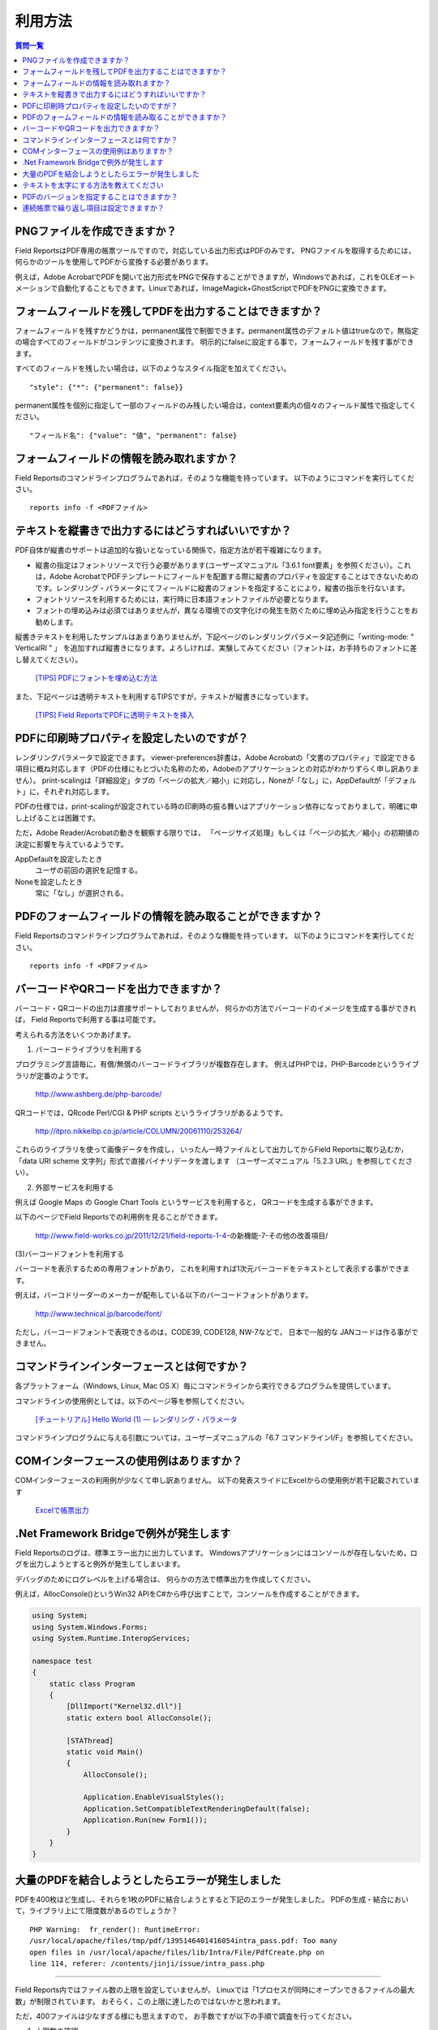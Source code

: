 利用方法
========

.. contents:: 質問一覧
   :local:

PNGファイルを作成できますか？
-----------------------------

Field ReportsはPDF専用の帳票ツールですので，対応している出力形式はPDFのみです。
PNGファイルを取得するためには，何らかのツールを使用してPDFから変換する必要があります。

例えば，Adobe AcrobatでPDFを開いて出力形式をPNGで保存することができますが，Windowsであれば，これをOLEオートメーションで自動化することもできます。Linuxであれば，ImageMagick+GhostScriptでPDFをPNGに変換できます。

フォームフィールドを残してPDFを出力することはできますか？
---------------------------------------------------------

フォームフィールドを残すかどうかは，permanent属性で制御できます。permanent属性のデフォルト値はtrueなので，無指定の場合すべてのフィールドがコンテンツに変換されます。
明示的にfalseに設定する事で，フォームフィールドを残す事ができます。

すべてのフィールドを残したい場合は，以下のようなスタイル指定を加えてください。

::

    "style": {"*": {"permanent": false}}

permanent属性を個別に指定して一部のフィールドのみ残したい場合は，context要素内の個々のフィールド属性で指定してください。

::

    "フィールド名": {"value": "値", "permanent": false}


フォームフィールドの情報を読み取れますか？
------------------------------------------

Field Reportsのコマンドラインプログラムであれば，そのような機能を持っています。 以下のようにコマンドを実行してください。

::

    reports info -f <PDFファイル>


テキストを縦書きで出力するにはどうすればいいですか？
----------------------------------------------------

PDF自体が縦書のサポートは追加的な扱いとなっている関係で，指定方法が若干複雑になります。

- 縦書の指定はフォントリソースで行う必要があります(ユーザーズマニュアル「3.6.1 font要素」を参照ください）。これは，Adobe AcrobatでPDFテンプレートにフィールドを配置する際に縦書のプロパティを設定することはできないためのです。レンダリング・パラメータにてフィールドに縦書のフォントを指定することにより，縦書の指示を行ないます。

- フォントリソースを利用するためには，実行時に日本語フォントファイルが必要となります。

- フォントの埋め込みは必須ではありませんが，異なる環境での文字化けの発生を防ぐために埋め込み指定を行うことをお勧めします。

縦書きテキストを利用したサンプルはあまりありませんが，下記ページのレンダリングパラメータ記述例に「writing-mode: " VerticalRl " 」 を追加すれば縦書きになります。よろしければ、実験してみてください（フォントは，お手持ちのフォントに差し替えてください）。

    `[TIPS] PDFにフォントを埋め込む方法 <http://www.field-works.co.jp/2012/03/20/tips/>`_

また、下記ページは透明テキストを利用するTIPSですが，テキストが縦書きになっています。

    `[TIPS] Field ReportsでPDFに透明テキストを挿入 <http://www.field-works.co.jp/2012/01/16/tips/>`_


PDFに印刷時プロパティを設定したいのですが？
-------------------------------------------

レンダリングパラメータで設定できます。
viewer-preferences辞書は，Adobe Acrobatの「文書のプロパティ」で設定できる項目に概ね対応します（PDFの仕様にもとづいた名称のため，Adobeのアプリケーションとの対応がわかりずらく申し訳ありません）。
print-scalingは「詳細設定」タブの「ページの拡大／縮小」に対応し，Noneが「なし」に，AppDefaultが「デフォルト」に，それぞれ対応します。

PDFの仕様では，print-scalingが設定されている時の印刷時の振る舞いはアプリケーション依存になっておりまして，明確に申し上げることは困難です。

ただ，Adobe Reader/Acrobatの動きを観察する限りでは，
「ページサイズ処理」もしくは「ページの拡大／縮小」の初期値の決定に影響を与えているようです。

AppDefaultを設定したとき
    ユーザの前回の選択を記憶する。

Noneを設定したとき
    常に「なし」が選択される。


PDFのフォームフィールドの情報を読み取ることができますか？
---------------------------------------------------------

Field Reportsのコマンドラインプログラムであれば，そのような機能を持っています。
以下のようにコマンドを実行してください。

::

    reports info -f <PDFファイル>


バーコードやQRコードを出力できますか？
--------------------------------------

バーコード・QRコードの出力は直接サポートしておりませんが，
何らかの方法でバーコードのイメージを生成する事ができれば，
Field Reportsで利用する事は可能です。

考えられる方法をいくつかあげます。

(1) バーコードライブラリを利用する

プログラミング言語毎に，有償/無償のバーコードライブラリが複数存在します。
例えばPHPでは，PHP-Barcodeというライブラリが定番のようです。

    http://www.ashberg.de/php-barcode/

QRコードでは，QRcode Perl/CGI & PHP scripts というライブラリがあるようです。

    http://itpro.nikkeibp.co.jp/article/COLUMN/20061110/253264/

これらのライブラリを使って画像データを作成し，
いったん一時ファイルとして出力してからField Reportsに取り込むか，
「data URI scheme 文字列」形式で直接バイナリデータを渡します
（ユーザーズマニュアル「5.2.3 URL」を参照してください）。

(2) 外部サービスを利用する

例えば Google Maps の Google Chart Tools というサービスを利用すると，
QRコードを生成する事ができます。

以下のページでField Reportsでの利用例を見ることができます。

    http://www.field-works.co.jp/2011/12/21/field-reports-1-4-の新機能-7-その他の改善項目/

(3)バーコードフォントを利用する

バーコードを表示するための専用フォントがあり，
これを利用すれば1次元バーコードをテキストとして表示する事ができます。

例えば，バーコドリーダーのメーカーが配布している以下のバーコードフォントがあります。

    http://www.technical.jp/barcode/font/

ただし，バーコードフォントで表現できるのは，CODE39, CODE128, NW-7などで，
日本で一般的な JANコードは作る事ができません。


コマンドラインインターフェースとは何ですか？
--------------------------------------------

各プラットフォーム（Windows, Linux, Mac OS X）毎にコマンドラインから実行できるプログラムを提供しています。

コマンドラインの使用例としては，以下のページ等を参照してください。

    `[チュートリアル] Hello World (1) ― レンダリング・パラメータ <http://www.field-works.co.jp/2011/12/22/レシピ-hello-world-1-レンダリング-パラメータ/>`_

コマンドラインプログラムに与える引数については，ユーザーズマニュアルの「6.7 コマンドラインI/F」を参照してください。

COMインターフェースの使用例はありますか？
-----------------------------------------

COMインターフェースの利用例が少なくて申し訳ありません。
以下の発表スライドにExcelからの使用例が若干記載されています

    `Excelで帳票出力 <http://www.slideshare.net/field-works/excel-42415819>`_


.Net Framework Bridgeで例外が発生します
----------------------------------------

Field Reportsのログは、標準エラー出力に出力しています。 Windowsアプリケーションにはコンソールが存在しないため，ログを出力しようとすると例外が発生してしまいます。

デバッグのためにログレベルを上げる場合は、 何らかの方法で標準出力を作成してください。

例えば，AllocConsole()というWin32 APIをC#から呼び出すことで，コンソールを作成することができます。

.. sourcecode:: csharp

    using System;
    using System.Windows.Forms;
    using System.Runtime.InteropServices;

    namespace test
    {
        static class Program
        {
            [DllImport("Kernel32.dll")]
            static extern bool AllocConsole();

            [STAThread]
            static void Main()
            {
                AllocConsole();

                Application.EnableVisualStyles();
                Application.SetCompatibleTextRenderingDefault(false);
                Application.Run(new Form1());
            }
        }
    }


大量のPDFを結合しようとしたらエラーが発生しました
-------------------------------------------------

PDFを400枚ほど生成し、それらを1枚のPDFに結合しようとすると下記のエラーが発生しました。
PDFの生成・結合において，ライブラリ上にて限度数があるのでしょうか？

::

    PHP Warning:  fr_render(): RuntimeError:
    /usr/local/apache/files/tmp/pdf/1395146401416054intra_pass.pdf: Too many
    open files in /usr/local/apache/files/lib/Intra/File/PdfCreate.php on
    line 114, referer: /contents/jinji/issue/intra_pass.php

-------------------------------------------------

Field Reports内ではファイル数の上限を設定していませんが， Linuxでは「1プロセスが同時にオープンできるファイルの最大数」が制限されています。 おそらく，この上限に達したのではないかと思われます。

ただ，400ファイルは少なすぎる様にも思えますので， お手数ですが以下の手順で調査を行ってください。

(1) 上限数の確認

PHPを動作させているユーザで，以下のコマンドを実行してください。

::

    $ ulimit -a

open filesは，幾つに設定されているでしょうか？

(2) 実際にオープンしているファイルの確認

オープンしたファイルをクローズしていない処理があるのかもしれません。 lsofコマンドを使って，PHPのプロセスが現在開いているファイルを確認してください。 /usr/sbin/lsof などに存在しなければ，追加でインストールしてください（以下はCentOSの例）。

::

    $ sudo yum install lsof

可能であれば，ご報告いただいたエラーが発生する直前のタイミングを狙って， lsofコマンドを実行してください。

::

    $ sudo /usr/sbin/lsof

特定のファイルを大量に開いているなどの傾向はみられるでしょうか？


テキストを太字にする方法を教えてください
----------------------------------------

可能であれば，太字体の日本語フォントを使用していただいたほうが仕上がりがきれいになるとは思いますが， 文字の縁取りを表示することで擬似的に太字にする方法をご紹介します。

text-stroke-colorは通常「透明」になっていて非表示状態ですが， これに表示色を指定すれば，縁取りが表示されます。 さらに強調したい場合は，text-stroke-widthを1より大きい数にしてください。

ただし，単にtext-stroke-colorを設定すると，描画モードが切り替わって白抜き文字になってしまいます。 その場合は，同時にcolorにも同色を指定してください。

.. sourcecode:: json

    {
        "template": {"paper": "A4"},
        "context": {
            "hello1": {
                "new": "Tx",
                "value": "Hello, World!",
                "rect": [100, 700, 400, 750]
            },
            "hello2": {
                "new": "Tx",
                "value": "Hello, Bold!",
                "color": "Black",
                "text-stroke-color": "Black",
                "text-stroke-width": 1,
                "rect": [100, 600, 400, 650]
            }
        }
    }

PDFのバージョンを指定することはできますか？
-------------------------------------------

Field Reportsではオブジェクトの透明度を指定する命令を発行する可能性があるため， 出力するPDFのバージョンを1.6としています。 逆に透明度を指定しなければ1.5としても問題ないのですが， あいにく出力するPDFのバージョンを変更する機能は持っておりません。

そこで，Field Reportsで出力したPDFのバージョンを後から変更する方法をいくつかご紹介いたします。

PDFファイルの先頭部分は以下のような書式になっており， この数値によってバージョンが識別されます。

::

    %PDF-1.6

したがいまして，ファイルの先頭から８バイト目を”6"(0x36)から”5"(0x35)へ編集することができれば， バージョン1.5のPDFファイルとして認識されるはずです。

(1) テキストエディタで編集

手動で簡単に試すのであれば，vim等のテキストエディタをバイナリモードで使用することで編集できます。

::

    $ vim -b <ファイル名>.pdf

(2) Linuxのコマンドで加工

ddコマンドでPDFファイルの先頭９バイトをカットし， あらかじめ用意しておいた「%PDF-1.5¥n」という内容のファイル(header.bin)と結合します。

::

    $ dd if=ver16.pdf bs=1 skip=9 of=tmp.bin
    $ cat header.bin tmp.bin > ver15.pdf

(3) プログラミング言語で加工

PHPであればfr_renders()，Ruby, Pythonであればrenders()を呼んでいただくと，PDFデータがバイナリ文字列として取得できます。 バイナリ文字列の８バイト目を”5"(0x35)で上書きした後にファイルとして出力してください。


連続帳票で繰り返し項目は設定できますか？
----------------------------------------

Field Reportsでは，可変帳票や可変明細表と呼ばれる形式の帳票には対応しておりません。

Field ReportsではPDFをテンプレートとして利用する方式を採用しており， 見栄えのいい帳票が簡単に作成できる長所とのトレードオフで， 可変帳票が実現しにくい構造となっているためです。


